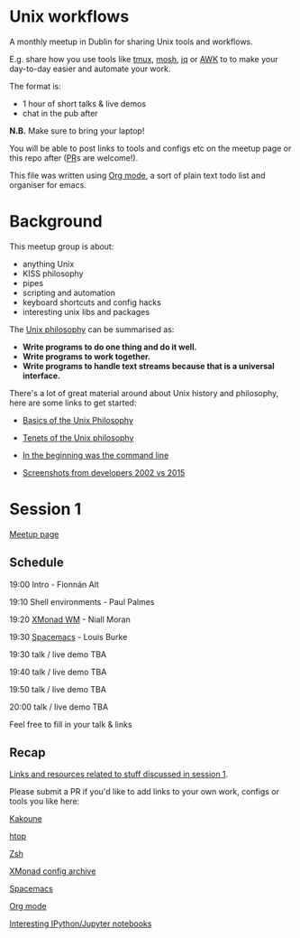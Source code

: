 * Unix workflows
A monthly meetup in Dublin for sharing Unix tools and workflows.

E.g. share how you use tools like [[https://tmux.github.io][tmux]], [[https://mosh.org][mosh]], [[https://stedolan.github.io/jq/][jq]] or [[https://www.gnu.org/software/gawk/manual/gawk.html][AWK]] to to make your day-to-day easier and automate your work.

The format is:
- 1 hour of short talks & live demos
- chat in the pub after

*N.B.* Make sure to bring your laptop!

You will be able to post links to tools and configs etc on the meetup page or this repo after ([[https://help.github.com/articles/creating-a-pull-request/][PR]]s are welcome!).

This file was written using [[http://orgmode.org/worg/org-tutorials/][Org mode]], a sort of plain text todo list and organiser for emacs.

* Background
This meetup group is about:
- anything Unix
- KISS philosophy
- pipes
- scripting and automation
- keyboard shortcuts and config hacks
- interesting unix libs and packages

The [[https://en.wikipedia.org/wiki/Unix_philosophy][Unix philosophy]] can be summarised as:
- *Write programs to do one thing and do it well.*
- *Write programs to work together.* 
- *Write programs to handle text streams because that is a universal interface.*

There's a lot of great material around about Unix history and philosophy, here are some links to get started:

- [[http://www.catb.org/esr/writings/taoup/html/ch01s06.html][Basics of the Unix Philosophy]]

- [[http://www.ru.j-npcs.org/usoft/WWW/LJ/Articles/unixtenets.html][Tenets of the Unix philosophy]]

- [[http://cristal.inria.fr/~weis/info/commandline.html][In the beginning was the command line]]

- [[https://anders.unix.se/2015/12/10/screenshots-from-developers--2002-vs.-2015/][Screenshots from developers 2002 vs 2015]]

* Session 1
[[http://www.meetup.com/Dublin-Unix-Users-Group/events/233816925/][Meetup page]]

** Schedule
19:00  Intro - Fionnán Alt

19:10  Shell environments - Paul Palmes

19:20  [[http://xmonad.org][XMonad WM]] - Niall Moran

19:30  [[https://github.com/syl20bnr/spacemacs][Spacemacs]] - Louis Burke

19:30  talk / live demo TBA
 
19:40  talk / live demo TBA

19:50  talk / live demo TBA

20:00  talk / live demo TBA

Feel free to fill in your talk & links

** Recap
_Links and resources related to stuff discussed in session 1_.

Please submit a PR if you'd like to add links to your own work, configs or tools you like here:

[[https://github.com/mawww/kakoune][Kakoune]]

[[https://hisham.hm/htop/index.php?page=faq][htop]]

[[http://www.zsh.org][Zsh]]

[[https://wiki.haskell.org/Xmonad/Config_archive][XMonad config archive]]

[[http://spacemacs.org][Spacemacs]]

[[http://orgmode.org][Org mode]]

[[https://github.com/ipython/ipython/wiki/A-gallery-of-interesting-IPython-Notebooks][Interesting IPython/Jupyter notebooks]]
